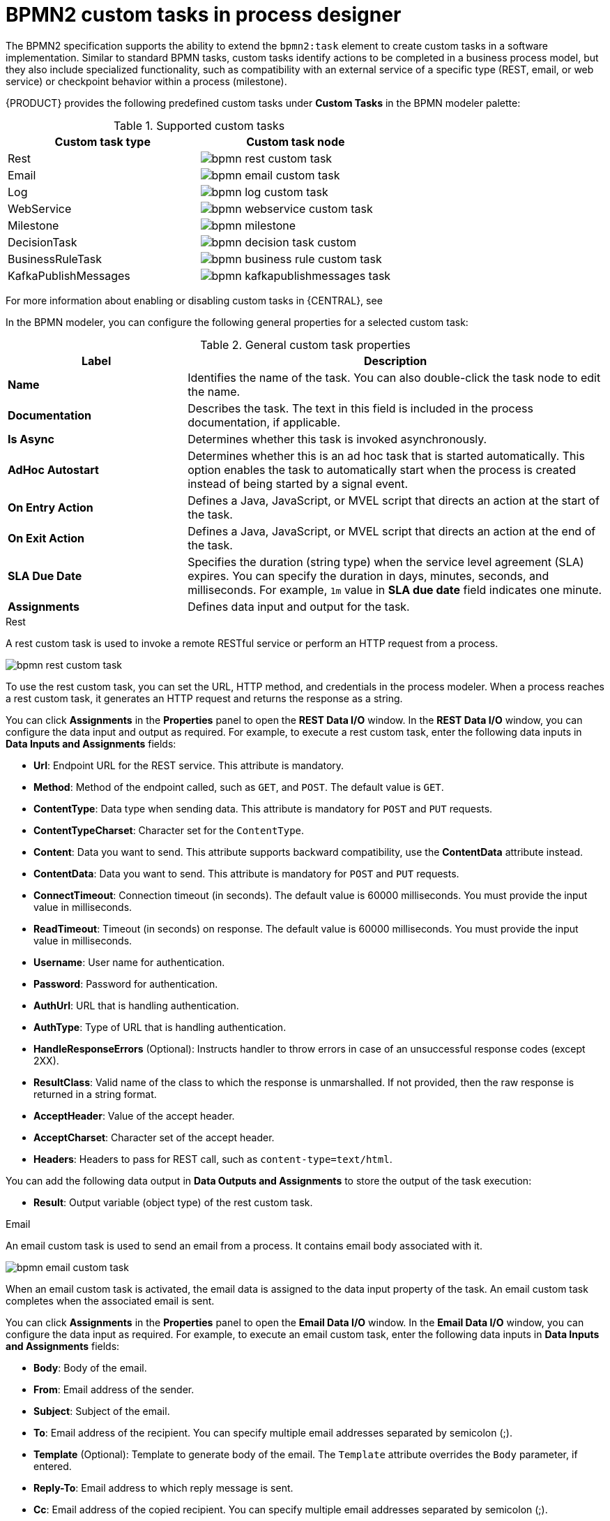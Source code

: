[id='con_custom-tasks-overview']
= BPMN2 custom tasks in process designer

The BPMN2 specification supports the ability to extend the `bpmn2:task` element to create custom tasks in a software implementation. Similar to standard BPMN tasks, custom tasks identify actions to be completed in a business process model, but they also include specialized functionality, such as compatibility with an external service of a specific type (REST, email, or web service) or checkpoint behavior within a process (milestone).

{PRODUCT} provides the following predefined custom tasks under *Custom Tasks* in the BPMN modeler palette:

.Supported custom tasks
[cols="2", options="header"]
|===

|Custom task type
|Custom task node

|Rest
|image:BPMN2/bpmn-rest-custom-task.png[]

|Email
|image:BPMN2/bpmn-email-custom-task.png[]

|Log
|image:BPMN2/bpmn-log-custom-task.png[]

|WebService
|image:BPMN2/bpmn-webservice-custom-task.png[]

|Milestone
|image:BPMN2/bpmn-milestone.png[]

|DecisionTask
|image:BPMN2/bpmn-decision-task-custom.png[]

|BusinessRuleTask
|image:BPMN2/bpmn-business-rule-custom-task.png[]

|KafkaPublishMessages
|image:BPMN2/bpmn-kafkapublishmessages-task.png[]

|===

For more information about enabling or disabling custom tasks in {CENTRAL}, see
ifdef::PAM,DM[]
<<manage-service-tasks-proc_custom-tasks>>.
endif::[]
ifdef::JBPM,DROOLS,OP[]
https://docs.jboss.org/jbpm/release/latest/jbpm-docs/html_single/#jBPMDomainSpecificProcesses[Domain Specific Processes] in the {PRODUCT_JBPM} documentation.
endif::[]

In the BPMN modeler, you can configure the following general properties for a selected custom task:

.General custom task properties
[cols="30%,70%", options="header"]
|===
|Label
|Description

|*Name*
|Identifies the name of the task. You can also double-click the task node to edit the name.

|*Documentation*
|Describes the task. The text in this field is included in the process documentation, if applicable.

|*Is Async*
|Determines whether this task is invoked asynchronously.

|*AdHoc Autostart*
|Determines whether this is an ad hoc task that is started automatically. This option enables the task to automatically start when the process is created instead of being started by a signal event.

|*On Entry Action*
|Defines a Java, JavaScript, or MVEL script that directs an action at the start of the task.

|*On Exit Action*
|Defines a Java, JavaScript, or MVEL script that directs an action at the end of the task.

|*SLA Due Date*
|Specifies the duration (string type) when the service level agreement (SLA) expires. You can specify the duration in days, minutes, seconds, and milliseconds. For example, `1m` value in *SLA due date* field indicates one minute.

|*Assignments*
|Defines data input and output for the task.

|===

.Rest
A rest custom task is used to invoke a remote RESTful service or perform an HTTP request from a process.

image::BPMN2/bpmn-rest-custom-task.png[]

To use the rest custom task, you can set the URL, HTTP method, and credentials in the process modeler. When a process reaches a rest custom task, it generates an HTTP request and returns the response as a string.

You can click *Assignments* in the *Properties* panel to open the *REST Data I/O* window. In the *REST Data I/O* window, you can configure the data input and output as required. For example, to execute a rest custom task, enter the following data inputs in *Data Inputs and Assignments* fields:

* *Url*: Endpoint URL for the REST service. This attribute is mandatory.
* *Method*: Method of the endpoint called, such as `GET`, and `POST`. The default value is `GET`.
* *ContentType*: Data type when sending data. This attribute is mandatory for `POST` and `PUT` requests.
* *ContentTypeCharset*: Character set for the `ContentType`.
* *Content*: Data you want to send. This attribute supports backward compatibility, use the *ContentData* attribute instead.
* *ContentData*: Data you want to send. This attribute is mandatory for `POST` and `PUT` requests.
* *ConnectTimeout*: Connection timeout (in seconds). The default value is 60000 milliseconds. You must provide the input value in milliseconds.
* *ReadTimeout*: Timeout (in seconds) on response. The default value is 60000 milliseconds. You must provide the input value in milliseconds.
* *Username*: User name for authentication.
* *Password*: Password for authentication.
* *AuthUrl*: URL that is handling authentication.
* *AuthType*: Type of URL that is handling authentication.
* *HandleResponseErrors* (Optional): Instructs handler to throw errors in case of an unsuccessful response codes (except 2XX).
* *ResultClass*: Valid name of the class to which the response is unmarshalled. If not provided, then the raw response is returned in a string format.
* *AcceptHeader*: Value of the accept header.
* *AcceptCharset*: Character set of the accept header.
* *Headers*: Headers to pass for REST call, such as `content-type=text/html`.

You can add the following data output in *Data Outputs and Assignments* to store the output of the task execution:

* *Result*: Output variable (object type) of the rest custom task.

.Email
An email custom task is used to send an email from a process. It contains email body associated with it.

image::BPMN2/bpmn-email-custom-task.png[]

When an email custom task is activated, the email data is assigned to the data input property of the task. An email custom task completes when the associated email is sent.

You can click *Assignments* in the *Properties* panel to open the *Email Data I/O* window. In the *Email Data I/O* window, you can configure the data input as required. For example, to execute an email custom task, enter the following data inputs in *Data Inputs and Assignments* fields:

* *Body*: Body of the email.
* *From*: Email address of the sender.
* *Subject*: Subject of the email.
* *To*: Email address of the recipient. You can specify multiple email addresses separated by semicolon (;).
* *Template* (Optional): Template to generate body of the email. The `Template` attribute overrides the `Body` parameter, if entered.
* *Reply-To*: Email address to which reply message is sent.
* *Cc*: Email address of the copied recipient. You can specify multiple email addresses separated by semicolon (;).
* *Bcc*:  Email address of the blind copied recipient. You can specify multiple email addresses separated by semicolon (;).
* *Attachments*: Email attachment to send along with the email.
* *Debug*: Flag to enable the debug logging.

.Log
A log custom task is used to log a message from a process. When a business process reaches a log custom task, the message data is assigned to the data input property.

image::BPMN2/bpmn-log-custom-task.png[]

A log custom task completes when the associated message is logged. You can click *Assignments* in the *Properties* panel to open the *Log Data I/O* window. In the *Log Data I/O* window, you can configure the data input as required. For example, to execute a log custom task, enter the following data inputs in *Data Inputs and Assignments* fields:

* *Message*: Log message from the process.

.WebService
A web service custom task is used to invoke a web service from a process. This custom task serves as a web service client with the web service response stored as a string.

image::BPMN2/bpmn-webservice-custom-task.png[]

To invoke a web service from a process, you must use the correct task type. You can click *Assignments* in the *Properties* panel to open the *WS Data I/O* window. In the *WS Data I/O* window, you can configure the data input and output as required. For example, to execute a web service task, enter the following data inputs in *Data Inputs and Assignments* fields:

* *Endpoint*: Endpoint location of the web service to invoke.
* *Interface*: Name of a service, such as `Weather`.
* *Mode*: Mode of a service, such as `SYNC`, `ASYNC`, or `ONEWAY`.
* *Namespace*: Namespace of the web service, such as `http://ws.cdyne.com/WeatherWS/`.
* *Operation*: Method name to call.
* *Parameter*: Object or array to be sent for the operation.
* *Url*: URL of the web service, such as `http://wsf.cdyne.com/WeatherWS/Weather.asmx?WSDL`.

You can add the following data output in *Data Outputs and Assignments* to store the output of the task execution:

* *Result*: Output variable (object type) of the web service task.

.Milestone
A milestone represents a single point of achievement within a process instance. You can use milestones to flag certain events to trigger other tasks or track the progress of the process.

image::BPMN2/bpmn-milestone.png[]

Milestones are useful for Key Performance Indicator (KPI) tracking or for identifying the tasks that are still to be completed. Milestones can occur at the end of a stage in a process or they can be the result of achieving other milestones.

Milestones can reach the following states during process execution:

* `Active`: A milestone condition has been defined for the milestone node but it has not been met.
* `Completed`: A milestone condition has been met (if applicable), the milestone has been achieved, and the process can proceed to the next task or can end.

You can click *Assignments* in the *Properties* panel to open the *Milestone Data I/O* window. In the *Milestone Data I/O* window, you can configure the data input as required. For example, to execute a milestone, enter the following data inputs in *Data Inputs and Assignments* fields:

* *Condition*: Condition for the milestone to meet. For example, you can enter a Java expression (string data type) that uses a process variable.

.DecisionTask
A decision task is used to execute a DMN diagram and invoke a decision engine service from a process. By default, a decision task maps to the DMN decision.

image::BPMN2/bpmn-decision-task-custom.png[]

You can use decision tasks to make an operational decision in a process. Decision tasks are useful for identifying key decisions in a process that need to be made.

You can click *Assignments* in the *Properties* panel to open the *Decision Task Data I/O* window. In the *Decision Task Data I/O* window, you can configure the data input as required. For example, to execute a decision task, enter the following data inputs in *Data Inputs and Assignments* fields:

* *Decision*: Decision for a process to make.
* *Language*: Language of the decision task, defaults to DMN.
* *Model*: Name of the DMN model.
* *Namespace*: Namespace of the DMN model.

.BusinessRuleTask
A business rule task is used to evaluate a DRL rule and invoke a decision engine service from a process. By default, a business rule task maps to the DRL rules.

image::BPMN2/bpmn-business-rule-custom-task.png[]

You can use business rule tasks to evaluate key business rules in a business process. You can click *Assignments* in the *Properties* panel to open the *Business Rule Task Data I/O* window. In the *Business Rule Task Data I/O* window, you can configure the data input as required. For example, to execute a business rule task, enter the following data inputs in *Data Inputs and Assignments* fields:

* *KieSessionName*: Name of the KIE session.
* *KieSessionType*: Type of the KIE session.
* *Language*: Language of the business rule task, defaults to DRL.

.KafkaPublishMessages
A Kafka work item is used to send events to a Kafka topic. This custom task includes a work item handler, which uses the Kafka producer to send messages to a specific Kafka server topic. For example, `KafkaPublishMessages` task publishes messages from a process to a Kafka topic.

image::BPMN2/bpmn-kafkapublishmessages-task.png[]

You can click *Assignments* in the *Properties* panel to open the *KafkaPublishMessages Data I/O* window. In the *KafkaPublishMessages Data I/O* window, you can configure the data input and output as required. For example, to execute a Kafka work item, enter the following data inputs in *Data Inputs and Assignments* fields:

* *Key*: Key of the Kafka message to be sent.
* *Topic*: Name of a Kafka topic.
* *Value*: Value of the Kafka message to be sent.

You can add the following data output in *Data Outputs and Assignments* to store the output of the work item execution:

* *Result*: Output variable (string type) of the work item.

ifdef::DM,PAM[]
For more information about `KafkaPublishMessages` in a business process, see {URL_INTEGRATING}#assembly-integrating-amq-streams[_{INTEGRATING_AMQ_STREAMS}_].
endif::DM,PAM[]

